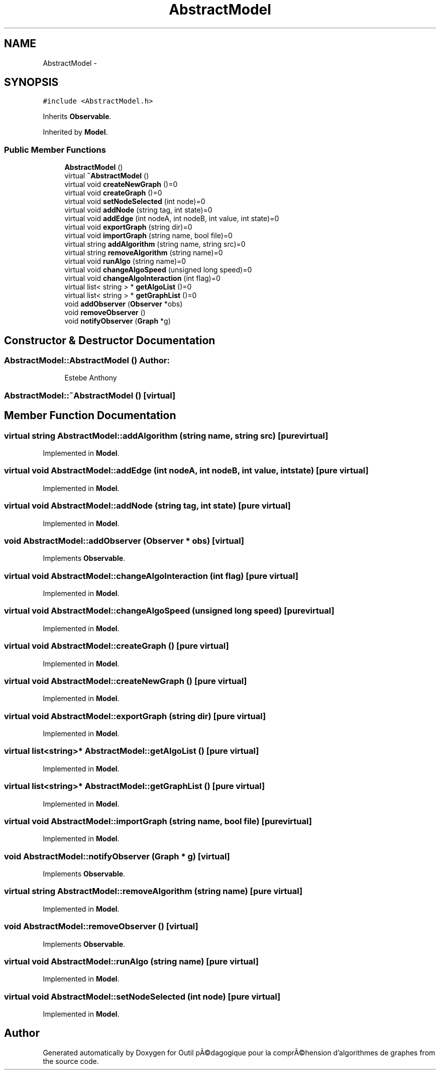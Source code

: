 .TH "AbstractModel" 3 "1 Mar 2010" "Outil pÃ©dagogique pour la comprÃ©hension d'algorithmes de graphes" \" -*- nroff -*-
.ad l
.nh
.SH NAME
AbstractModel \- 
.SH SYNOPSIS
.br
.PP
.PP
\fC#include <AbstractModel.h>\fP
.PP
Inherits \fBObservable\fP.
.PP
Inherited by \fBModel\fP.
.SS "Public Member Functions"

.in +1c
.ti -1c
.RI "\fBAbstractModel\fP ()"
.br
.ti -1c
.RI "virtual \fB~AbstractModel\fP ()"
.br
.ti -1c
.RI "virtual void \fBcreateNewGraph\fP ()=0"
.br
.ti -1c
.RI "virtual void \fBcreateGraph\fP ()=0"
.br
.ti -1c
.RI "virtual void \fBsetNodeSelected\fP (int node)=0"
.br
.ti -1c
.RI "virtual void \fBaddNode\fP (string tag, int state)=0"
.br
.ti -1c
.RI "virtual void \fBaddEdge\fP (int nodeA, int nodeB, int value, int state)=0"
.br
.ti -1c
.RI "virtual void \fBexportGraph\fP (string dir)=0"
.br
.ti -1c
.RI "virtual void \fBimportGraph\fP (string name, bool file)=0"
.br
.ti -1c
.RI "virtual string \fBaddAlgorithm\fP (string name, string src)=0"
.br
.ti -1c
.RI "virtual string \fBremoveAlgorithm\fP (string name)=0"
.br
.ti -1c
.RI "virtual void \fBrunAlgo\fP (string name)=0"
.br
.ti -1c
.RI "virtual void \fBchangeAlgoSpeed\fP (unsigned long speed)=0"
.br
.ti -1c
.RI "virtual void \fBchangeAlgoInteraction\fP (int flag)=0"
.br
.ti -1c
.RI "virtual list< string > * \fBgetAlgoList\fP ()=0"
.br
.ti -1c
.RI "virtual list< string > * \fBgetGraphList\fP ()=0"
.br
.ti -1c
.RI "void \fBaddObserver\fP (\fBObserver\fP *obs)"
.br
.ti -1c
.RI "void \fBremoveObserver\fP ()"
.br
.ti -1c
.RI "void \fBnotifyObserver\fP (\fBGraph\fP *g)"
.br
.in -1c
.SH "Constructor & Destructor Documentation"
.PP 
.SS "AbstractModel::AbstractModel ()"\fBAuthor:\fP
.RS 4
Estebe Anthony 
.RE
.PP

.SS "AbstractModel::~AbstractModel ()\fC [virtual]\fP"
.SH "Member Function Documentation"
.PP 
.SS "virtual string AbstractModel::addAlgorithm (string name, string src)\fC [pure virtual]\fP"
.PP
Implemented in \fBModel\fP.
.SS "virtual void AbstractModel::addEdge (int nodeA, int nodeB, int value, int state)\fC [pure virtual]\fP"
.PP
Implemented in \fBModel\fP.
.SS "virtual void AbstractModel::addNode (string tag, int state)\fC [pure virtual]\fP"
.PP
Implemented in \fBModel\fP.
.SS "void AbstractModel::addObserver (\fBObserver\fP * obs)\fC [virtual]\fP"
.PP
Implements \fBObservable\fP.
.SS "virtual void AbstractModel::changeAlgoInteraction (int flag)\fC [pure virtual]\fP"
.PP
Implemented in \fBModel\fP.
.SS "virtual void AbstractModel::changeAlgoSpeed (unsigned long speed)\fC [pure virtual]\fP"
.PP
Implemented in \fBModel\fP.
.SS "virtual void AbstractModel::createGraph ()\fC [pure virtual]\fP"
.PP
Implemented in \fBModel\fP.
.SS "virtual void AbstractModel::createNewGraph ()\fC [pure virtual]\fP"
.PP
Implemented in \fBModel\fP.
.SS "virtual void AbstractModel::exportGraph (string dir)\fC [pure virtual]\fP"
.PP
Implemented in \fBModel\fP.
.SS "virtual list<string>* AbstractModel::getAlgoList ()\fC [pure virtual]\fP"
.PP
Implemented in \fBModel\fP.
.SS "virtual list<string>* AbstractModel::getGraphList ()\fC [pure virtual]\fP"
.PP
Implemented in \fBModel\fP.
.SS "virtual void AbstractModel::importGraph (string name, bool file)\fC [pure virtual]\fP"
.PP
Implemented in \fBModel\fP.
.SS "void AbstractModel::notifyObserver (\fBGraph\fP * g)\fC [virtual]\fP"
.PP
Implements \fBObservable\fP.
.SS "virtual string AbstractModel::removeAlgorithm (string name)\fC [pure virtual]\fP"
.PP
Implemented in \fBModel\fP.
.SS "void AbstractModel::removeObserver ()\fC [virtual]\fP"
.PP
Implements \fBObservable\fP.
.SS "virtual void AbstractModel::runAlgo (string name)\fC [pure virtual]\fP"
.PP
Implemented in \fBModel\fP.
.SS "virtual void AbstractModel::setNodeSelected (int node)\fC [pure virtual]\fP"
.PP
Implemented in \fBModel\fP.

.SH "Author"
.PP 
Generated automatically by Doxygen for Outil pÃ©dagogique pour la comprÃ©hension d'algorithmes de graphes from the source code.
